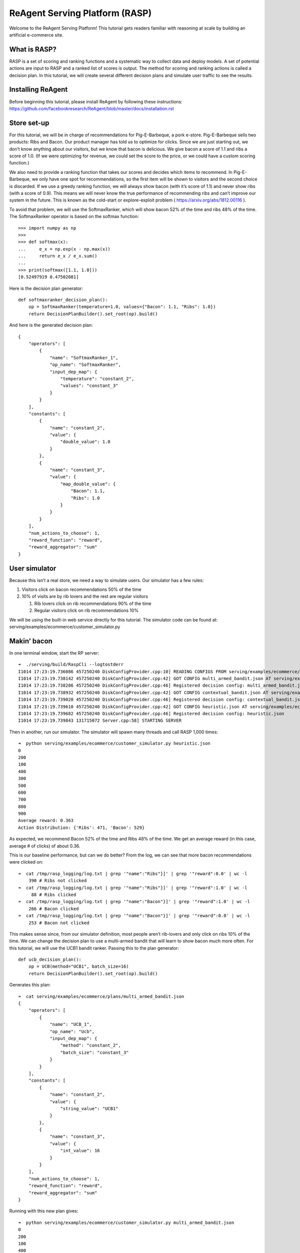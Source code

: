 .. _rasp_tutorial:

ReAgent Serving Platform (RASP)
===============================

Welcome to the ReAgent Serving Platform! This tutorial gets readers
familiar with reasoning at scale by building an artificial e-commerce
site.

What is RASP?
-------------

RASP is a set of scoring and ranking functions and a systematic way to
collect data and deploy models. A set of potential actions are input to
RASP and a ranked list of scores is output. The method for scoring and
ranking actions is called a decision plan. In this tutorial, we will
create several different decision plans and simulate user traffic to see
the results.

Installing ReAgent
------------------

Before beginning this tutorial, please install ReAgent by following
these instructions:
https://github.com/facebookresearch/ReAgent/blob/master/docs/installation.rst

Store set-up
------------

For this tutorial, we will be in charge of recommendations for
Pig-E-Barbeque, a pork e-store. Pig-E-Barbeque sells two products: Ribs
and Bacon. Our product manager has told us to optimize for clicks. Since
we are just starting out, we don’t know anything about our visitors, but
we know that bacon is delicious. We give bacon a score of 1.1 and ribs a
score of 1.0. (If we were optimizing for revenue, we could set the score
to the price, or we could have a custom scoring function.)

We also need to provide a ranking function that takes our scores and
decides which items to recommend. In Pig-E-Barbeque, we only have one
spot for recommendations, so the first item will be shown to visitors
and the second choice is discarded. If we use a greedy ranking function,
we will always show bacon (with it’s score of 1.1) and never show ribs
(with a score of 0.9). This means we will never know the true
performance of recommending ribs and can’t improve our system in the
future. This is known as the cold-start or explore-exploit problem
( https://arxiv.org/abs/1812.00116 ).

To avoid that problem, we will use the SoftmaxRanker, which will show
bacon 52% of the time and ribs 48% of the time. The SoftmaxRanker
operator is based on the softmax function:

::

   >>> import numpy as np
   >>>
   >>> def softmax(x):
   ...     e_x = np.exp(x - np.max(x))
   ...     return e_x / e_x.sum()
   ...
   >>> print(softmax([1.1, 1.0]))
   [0.52497919 0.47502081]

Here is the decision plan generator:

::

   def softmaxranker_decision_plan():
       op = SoftmaxRanker(temperature=1.0, values={"Bacon": 1.1, "Ribs": 1.0})
       return DecisionPlanBuilder().set_root(op).build()

And here is the generated decision plan:

::

   {
       "operators": [
           {
               "name": "SoftmaxRanker_1",
               "op_name": "SoftmaxRanker",
               "input_dep_map": {
                   "temperature": "constant_2",
                   "values": "constant_3"
               }
           }
       ],
       "constants": [
           {
               "name": "constant_2",
               "value": {
                   "double_value": 1.0
               }
           },
           {
               "name": "constant_3",
               "value": {
                   "map_double_value": {
                       "Bacon": 1.1,
                       "Ribs": 1.0
                   }
               }
           }
       ],
       "num_actions_to_choose": 1,
       "reward_function": "reward",
       "reward_aggregator": "sum"
   }

User simulator
--------------

Because this isn’t a real store, we need a way to simulate users. Our
simulator has a few rules:

1. Visitors click on bacon recommendations 50% of the time
2. 10% of visits are by rib lovers and the rest are regular visitors

   1. Rib lovers click on rib recommendations 90% of the time
   2. Regular visitors click on rib recommendations 10%

We will be using the built-in web service directly for this tutorial.
The simulator code can be found at:
serving/examples/ecommerce/customer_simulator.py

Makin’ bacon
------------

In one terminal window, start the RP server:

::

   ➜  ./serving/build/RaspCli --logtostderr
   I1014 17:23:19.736086 457250240 DiskConfigProvider.cpp:10] READING CONFIGS FROM serving/examples/ecommerce/plans
   I1014 17:23:19.738142 457250240 DiskConfigProvider.cpp:42] GOT CONFIG multi_armed_bandit.json AT serving/examples/ecommerce/plans/multi_armed_bandit.json
   I1014 17:23:19.738286 457250240 DiskConfigProvider.cpp:46] Registered decision config: multi_armed_bandit.json
   I1014 17:23:19.738932 457250240 DiskConfigProvider.cpp:42] GOT CONFIG contextual_bandit.json AT serving/examples/ecommerce/plans/contextual_bandit.json
   I1014 17:23:19.739020 457250240 DiskConfigProvider.cpp:46] Registered decision config: contextual_bandit.json
   I1014 17:23:19.739610 457250240 DiskConfigProvider.cpp:42] GOT CONFIG heuristic.json AT serving/examples/ecommerce/plans/heuristic.json
   I1014 17:23:19.739682 457250240 DiskConfigProvider.cpp:46] Registered decision config: heuristic.json
   I1014 17:23:19.739843 131715072 Server.cpp:58] STARTING SERVER

Then in another, run our simulator. The simulator will spawn many
threads and call RASP 1,000 times:

::

   ➜  python serving/examples/ecommerce/customer_simulator.py heuristic.json
   0
   200
   100
   400
   300
   500
   600
   700
   800
   900
   Average reward: 0.363
   Action Distribution: {'Ribs': 471, 'Bacon': 529}

As expected, we recommend Bacon 52% of the time and Ribs 48% of the
time. We get an average reward (in this case, average # of clicks) of about 0.36.

This is our baseline performance, but can we do better? From the log, we
can see that more bacon recommendations were clicked on:

::

   ➜  cat /tmp/rasp_logging/log.txt | grep '"name":"Ribs"}]' | grep '"reward":0.0' | wc -l
       390 # Ribs not clicked
   ➜  cat /tmp/rasp_logging/log.txt | grep '"name":"Ribs"}]' | grep '"reward":1.0' | wc -l
        88 # Ribs clicked
   ➜  cat /tmp/rasp_logging/log.txt | grep '"name":"Bacon"}]' | grep '"reward":1.0' | wc -l
       266 # Bacon clicked
   ➜  cat /tmp/rasp_logging/log.txt | grep '"name":"Bacon"}]' | grep '"reward":0.0' | wc -l
       253 # Bacon not clicked

This makes sense since, from our simulator definition, most people
aren’t rib-lovers and only click on ribs 10% of the time. We can change
the decision plan to use a multi-armed bandit that will learn to show
bacon much more often. For this tutorial, we will use the UCB1 bandit
ranker. Passing this to the plan generator:

::

   def ucb_decision_plan():
       op = UCB(method="UCB1", batch_size=16)
       return DecisionPlanBuilder().set_root(op).build()

Generates this plan:

::

   ➜  cat serving/examples/ecommerce/plans/multi_armed_bandit.json
   {
       "operators": [
           {
               "name": "UCB_1",
               "op_name": "Ucb",
               "input_dep_map": {
                   "method": "constant_2",
                   "batch_size": "constant_3"
               }
           }
       ],
       "constants": [
           {
               "name": "constant_2",
               "value": {
                   "string_value": "UCB1"
               }
           },
           {
               "name": "constant_3",
               "value": {
                   "int_value": 16
               }
           }
       ],
       "num_actions_to_choose": 1,
       "reward_function": "reward",
       "reward_aggregator": "sum"
   }

Running with this new plan gives:

::

   ➜  python serving/examples/ecommerce/customer_simulator.py multi_armed_bandit.json
   0
   200
   100
   400
   300
   500
   600
   700
   800
   900
   Average reward: 0.447
   Action Distribution: {'Ribs': 184, 'Bacon': 816}

This is already better than our previous score of 0.363. While we were
running, the bandit was learning and adapting the scores. Let’s run
again:

::

   ➜  python serving/examples/ecommerce/customer_simulator.py multi_armed_bandit.json
   0
   200
   100
   400
   300
   500
   600
   700
   800
   900
   Average reward: 0.497
   Action Distribution: {'Bacon': 926, 'Ribs': 74}

So the new ranker chooses bacon more often and gets more reward on
average than our first plan. If we keep running, eventually the model
will stop exploring the Ribs action and the average reward will approach
50% (which is the chance of a reward that we set in our simulator).

Straight Outta Context
----------------------

While running the store, our data scientist has discovered a way to
figure out who is a rib-lover. Now we can pass a context feature which
is 1 when the visitor is a rib lover and 0 otherwise. In this section we
will train a contextual bandit that learns to show ribs to rib lovers
and bacon to everyone else.

As we specified in our config, RP has been writing a log of visits and
feedback to a file. We can input this file with a training config to
ReAgent to train a contextual bandit model. First, let’s clear our
training data and start over by sending a SIGINT (control-c) to our
instance of RaspCli:

::

   …
   I1014 17:45:36.613893 6602752 Server.cpp:58] STARTING SERVER
   ^C
   ➜  rm /tmp/rasp_logging/log.txt
   ➜  ./serving/build/RaspCli --logtostderr
   I1014 17:48:49.674149 144418240 DiskConfigProvider.cpp:10] READING CONFIGS FROM serving/examples/ecommerce/plans
   I1014 17:48:49.678155 144418240 DiskConfigProvider.cpp:42] GOT CONFIG multi_armed_bandit.json AT serving/examples/ecommerce/plans/multi_armed_bandit.json
   I1014 17:48:49.679606 144418240 DiskConfigProvider.cpp:46] Registered decision config: multi_armed_bandit.json
   I1014 17:48:49.680496 144418240 DiskConfigProvider.cpp:42] GOT CONFIG contextual_bandit.json AT serving/examples/ecommerce/plans/contextual_bandit.json
   I1014 17:48:49.680778 144418240 DiskConfigProvider.cpp:46] Registered decision config: contextual_bandit.json
   I1014 17:48:49.682201 144418240 DiskConfigProvider.cpp:42] GOT CONFIG heuristic.json AT serving/examples/ecommerce/plans/heuristic.json
   I1014 17:48:49.682344 144418240 DiskConfigProvider.cpp:46] Registered decision config: heuristic.json
   I1014 17:48:49.682667 65638400 Server.cpp:58] STARTING SERVER

Now let’s run the heuristic model a few times to generate enough data
(this may take a few minutes). At the end there should be 10000 samples
(we can verify this with the wc command):

::

   ➜  for run in {1..10}; do python serving/examples/ecommerce/customer_simulator.py heuristic.json; done
   0
   200
   ...
   900
   Average reward: 0.36
   Action Distribution: {'Bacon': 516, 'Ribs': 484}
   ➜  wc -l /tmp/rasp_logging/log.txt
      10000 /tmp/rasp_logging/log.txt

RASP’s logging format and the ReAgent models’ input format is slightly
different. Fortunately, there’s a tool to convert from one to the other:

::

   ➜  python serving/scripts/rasp_to_model.py /tmp/rasp_logging/log.txt ecom_cb_input_data/input.json
   ➜  wc -l ecom_cb_input_data/input.json
      10000 ecom_cb_input_data/input.json

Since we are using the contextual bandit or RL model, we need to build a
timeline:

::

   rm -Rf spark-warehouse derby.log metastore_db preprocessing/spark-warehouse preprocessing/metastore_db preprocessing/derby.log ; /usr/local/spark/bin/spark-submit \
     --class com.facebook.spark.rl.Preprocessor preprocessing/target/rl-preprocessing-1.1.jar \
     "`cat serving/examples/ecommerce/training/timeline.json`"
   ...
   2019-10-14 19:04:18 INFO  ShutdownHookManager:54 - Shutdown hook called
   2019-10-14 19:04:18 INFO  ShutdownHookManager:54 - Deleting directory /private/var/folders/jm/snmq7xfn7llc1tpnjgn7889h6l6pkw/T/spark-2b6a4171-cb60-4d5e-8052-87620a0677a2
   2019-10-14 19:04:18 INFO  ShutdownHookManager:54 - Deleting directory /private/var/folders/jm/snmq7xfn7llc1tpnjgn7889h6l6pkw/T/spark-927dae4a-6613-4a28-9d88-4d43a03d1cf3
   ➜  

The spark job creates a directory full of files, so we must merge into
one file for training & evaluation:

::

   ➜  mkdir -p training_data
   ➜  cat ecom_cb_training/part* > training_data/train.json
   ➜  cat ecom_cb_eval/part* > training_data/eval.json

Now we run our normalization. Any time we use a deep neural network, we
need normalization to prevent some large features from drowning others.

::

   ➜  python reagent/workflow/create_normalization_metadata.py -p serving/examples/ecommerce/training/cb_train.json

   WARNING:root:This caffe2 python run does not have GPU support. Will run in CPU only mode.
   INFO:ml.rl.preprocessing.normalization:Got feature: 0
   INFO:ml.rl.preprocessing.normalization:Feature 0 normalization: NormalizationParameters(feature_type='BINARY', boxcox_lambda=None, boxcox_shift=0.0, mean=0.0, stddev=1.0, possible_values=None, quantiles=None, min_value=0.0, max_value=1.0)
   INFO:ml.rl.preprocessing.normalization:Got feature: 1
   INFO:ml.rl.preprocessing.normalization:Feature 1 normalization: NormalizationParameters(feature_type='BINARY', boxcox_lambda=None, boxcox_shift=0.0, mean=0.0, stddev=1.0, possible_values=None, quantiles=None, min_value=1.0, max_value=1.0)
   INFO:__main__:`state_features` normalization metadata written to training_data/state_features_norm.json

Now we can train our contextual bandit:

::

   ➜  rm -Rf "outputs/*" ; python reagent/workflow/dqn_workflow.py -p serving/examples/ecommerce/training/cb_train.json
   INFO:ml.rl.json_serialize:TYPE:
   INFO:ml.rl.json_serialize:{'gamma': 0.0, 'target_update_rate': 1.0, 'maxq_learning': True, 'epsilon': 0.2, 'temperature': 0.35, 'softmax_policy': 0}
   ...
   INFO:ml.rl.workflow.page_handler:CPE evaluation took 0.26366519927978516 seconds.
   INFO:ml.rl.workflow.base_workflow:Training finished. Processed ~6555 examples / s.
   INFO:ml.rl.preprocessing.preprocessor:CUDA availability: False
   INFO:ml.rl.preprocessing.preprocessor:NOT Using GPU: GPU not requested or not available.
   /Users/jjg/github/Horizon/reagent/preprocessing/preprocessor.py:546: TracerWarning: Converting a tensor to a Python boolean might cause the trace to be incorrect. We can't record the data flow of Python values, so this value will be treated as a constant in the future. This means that the trace might not generalize to other inputs!
     elif max_value.gt(MAX_FEATURE_VALUE):
   /Users/jjg/github/Horizon/reagent/preprocessing/preprocessor.py:552: TracerWarning: Converting a tensor to a Python boolean might cause the trace to be incorrect. We can't record the data flow of Python values, so this value will be treated as a constant in the future. This means that the trace might not generalize to other inputs!
     elif min_value.lt(MIN_FEATURE_VALUE):
   INFO:__main__:Saving PyTorch trainer to outputs/trainer_1571105504.pt
   INFO:ml.rl.workflow.base_workflow:Saving TorchScript predictor to outputs/model_1571105504.torchscript

At this point, we have a model in ``outputs/model_*.torchscript``. We
are going to combine this scoring model with an Softmax ranker. The
ranker chooses the best actions most of the time, but rarely
chooses other actions to explore:

::

   {
       "operators": [
           {
               "name": "ActionValueScoringOp",
               "op_name": "ActionValueScoring",
               "input_dep_map": {
                   "model_id": "model_id",
                   "snapshot_id": "snapshot_id"
               }
           },
           {
               "name": "SoftmaxRankerOp",
               "op_name": "SoftmaxRanker",
               "input_dep_map": {
                   "temperature": "constant_2",
                   "values": "ActionValueScoringOp"
               }
           }
       ],
       "constants": [
           {
               "name": "model_id",
               "value": {
                   "int_value": 0
               }
           },
           {
               "name": "snapshot_id",
               "value": {
                   "int_value": 0
               }
           },
           {
               "name": "constant_2",
               "value": {
                   "double_value": 0.001
               }
           }
       ],
       "num_actions_to_choose": 1,
       "reward_function": "reward",
       "reward_aggregator": "sum"
   }

The “model_id” and “snapshot_id” tell us where to find the model. Let’s
put the model there so we can find it:

::

   ➜  mkdir -p /tmp/0
   ➜  cp outputs/model_*.torchscript /tmp/0/0

Let’s run with our model:

::

   ➜  python serving/examples/ecommerce/customer_simulator.py contextual_bandit.json
   0
   200
   100
   400
   300
   500
   600
   700
   800
   900
   Average reward: 0.52
   Action Distribution: {'Bacon': 883, 'Ribs': 117}

Nice! We have a reward higher than 50%, which is the click-through-rate
for bacon. This means that we must be getting most of the rib lovers. In
case you were curious, the best possible score is (0.9*0.5 + 0.1*\ 0.9)
== 0.54. We still have some exploration in our new plan so we won’t get
exactly 0.54 even with many iterations, but we need that exploration to
generate an even better model next time when we learn more about our
customers.

All of the decisions made so far have been pointwise: we don’t consider
repeat visitors. ReAgent can also optimize for long-term value in
sequential decisions using reinforcement learning, but that is out of
the scope of this starting tutorial.
